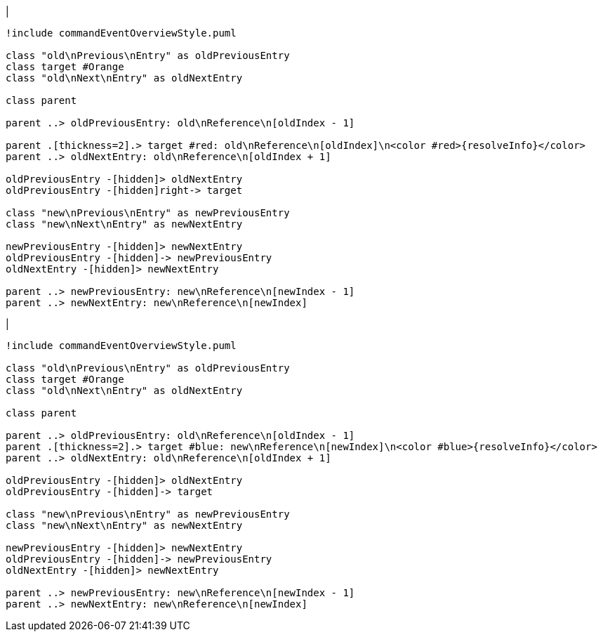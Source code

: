 |
[plantuml,moveEntryFromOtherReferenceInSameParent-before,svg]
----
!include commandEventOverviewStyle.puml

class "old\nPrevious\nEntry" as oldPreviousEntry
class target #Orange
class "old\nNext\nEntry" as oldNextEntry

class parent

parent ..> oldPreviousEntry: old\nReference\n[oldIndex - 1]

parent .[thickness=2].> target #red: old\nReference\n[oldIndex]\n<color #red>{resolveInfo}</color>
parent ..> oldNextEntry: old\nReference\n[oldIndex + 1]

oldPreviousEntry -[hidden]> oldNextEntry
oldPreviousEntry -[hidden]right-> target

class "new\nPrevious\nEntry" as newPreviousEntry
class "new\nNext\nEntry" as newNextEntry

newPreviousEntry -[hidden]> newNextEntry
oldPreviousEntry -[hidden]-> newPreviousEntry
oldNextEntry -[hidden]> newNextEntry

parent ..> newPreviousEntry: new\nReference\n[newIndex - 1]
parent ..> newNextEntry: new\nReference\n[newIndex]
----
|
[plantuml, moveEntryFromOtherReferenceInSameParent-after, svg]
----
!include commandEventOverviewStyle.puml

class "old\nPrevious\nEntry" as oldPreviousEntry
class target #Orange
class "old\nNext\nEntry" as oldNextEntry

class parent

parent ..> oldPreviousEntry: old\nReference\n[oldIndex - 1]
parent .[thickness=2].> target #blue: new\nReference\n[newIndex]\n<color #blue>{resolveInfo}</color>
parent ..> oldNextEntry: old\nReference\n[oldIndex + 1]

oldPreviousEntry -[hidden]> oldNextEntry
oldPreviousEntry -[hidden]-> target

class "new\nPrevious\nEntry" as newPreviousEntry
class "new\nNext\nEntry" as newNextEntry

newPreviousEntry -[hidden]> newNextEntry
oldPreviousEntry -[hidden]-> newPreviousEntry
oldNextEntry -[hidden]> newNextEntry

parent ..> newPreviousEntry: new\nReference\n[newIndex - 1]
parent ..> newNextEntry: new\nReference\n[newIndex]
----
